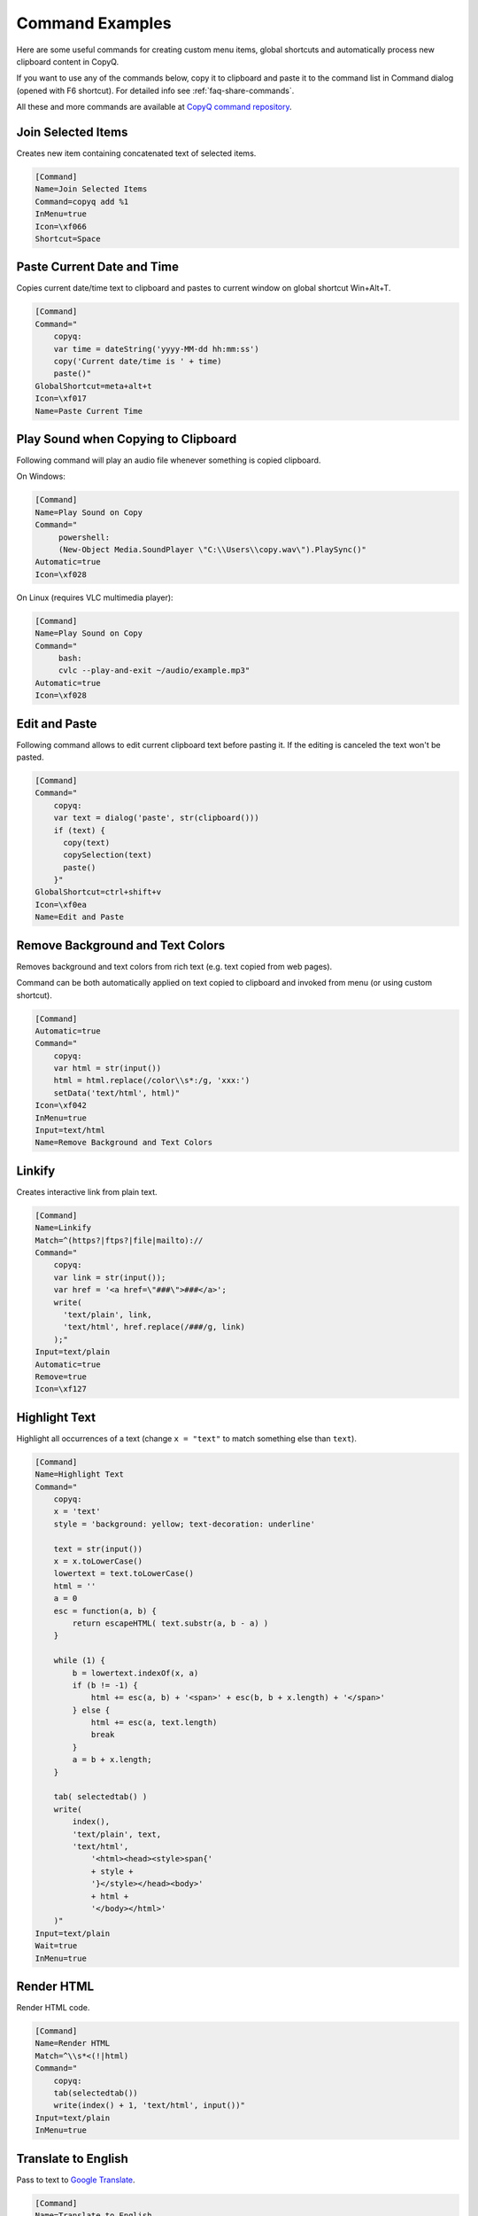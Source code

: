 .. _command-examples:

Command Examples
================

Here are some useful commands for creating custom menu items, global
shortcuts and automatically process new clipboard content in CopyQ.

If you want to use any of the commands below, copy it to clipboard and
paste it to the command list in Command dialog (opened with F6
shortcut). For detailed info see :ref:`faq-share-commands`.

All these and more commands are available at
`CopyQ command repository <https://github.com/hluk/copyq-commands>`__.

Join Selected Items
~~~~~~~~~~~~~~~~~~~

Creates new item containing concatenated text of selected items.

.. code-block:: ini

    [Command]
    Name=Join Selected Items
    Command=copyq add %1
    InMenu=true
    Icon=\xf066
    Shortcut=Space

Paste Current Date and Time
~~~~~~~~~~~~~~~~~~~~~~~~~~~

Copies current date/time text to clipboard and pastes to current window
on global shortcut Win+Alt+T.

.. code-block:: ini

    [Command]
    Command="
        copyq:
        var time = dateString('yyyy-MM-dd hh:mm:ss')
        copy('Current date/time is ' + time)
        paste()"
    GlobalShortcut=meta+alt+t
    Icon=\xf017
    Name=Paste Current Time

Play Sound when Copying to Clipboard
~~~~~~~~~~~~~~~~~~~~~~~~~~~~~~~~~~~~

Following command will play an audio file whenever something is copied
clipboard.

On Windows:

.. code-block:: ini

    [Command]
    Name=Play Sound on Copy
    Command="
         powershell:
         (New-Object Media.SoundPlayer \"C:\\Users\\copy.wav\").PlaySync()"
    Automatic=true
    Icon=\xf028

On Linux (requires VLC multimedia player):

.. code-block:: ini

    [Command]
    Name=Play Sound on Copy
    Command="
         bash:
         cvlc --play-and-exit ~/audio/example.mp3"
    Automatic=true
    Icon=\xf028

Edit and Paste
~~~~~~~~~~~~~~

Following command allows to edit current clipboard text before pasting
it. If the editing is canceled the text won't be pasted.

.. code-block:: ini

    [Command]
    Command="
        copyq:
        var text = dialog('paste', str(clipboard()))
        if (text) {
          copy(text)
          copySelection(text)
          paste()
        }"
    GlobalShortcut=ctrl+shift+v
    Icon=\xf0ea
    Name=Edit and Paste

Remove Background and Text Colors
~~~~~~~~~~~~~~~~~~~~~~~~~~~~~~~~~

Removes background and text colors from rich text (e.g. text copied from
web pages).

Command can be both automatically applied on text copied to clipboard
and invoked from menu (or using custom shortcut).

.. code-block:: ini

    [Command]
    Automatic=true
    Command="
        copyq:
        var html = str(input())
        html = html.replace(/color\\s*:/g, 'xxx:')
        setData('text/html', html)"
    Icon=\xf042
    InMenu=true
    Input=text/html
    Name=Remove Background and Text Colors

Linkify
~~~~~~~

Creates interactive link from plain text.

.. code-block:: ini

    [Command]
    Name=Linkify
    Match=^(https?|ftps?|file|mailto)://
    Command="
        copyq:
        var link = str(input());
        var href = '<a href=\"###\">###</a>';
        write(
          'text/plain', link,
          'text/html', href.replace(/###/g, link)
        );"
    Input=text/plain
    Automatic=true
    Remove=true
    Icon=\xf127

Highlight Text
~~~~~~~~~~~~~~

Highlight all occurrences of a text (change ``x = "text"`` to match
something else than ``text``).

.. code-block:: ini

    [Command]
    Name=Highlight Text
    Command="
        copyq:
        x = 'text'
        style = 'background: yellow; text-decoration: underline'
        
        text = str(input())
        x = x.toLowerCase()
        lowertext = text.toLowerCase()
        html = ''
        a = 0
        esc = function(a, b) {
            return escapeHTML( text.substr(a, b - a) )
        }
        
        while (1) {
            b = lowertext.indexOf(x, a)
            if (b != -1) {
                html += esc(a, b) + '<span>' + esc(b, b + x.length) + '</span>'
            } else {
                html += esc(a, text.length)
                break
            }
            a = b + x.length;
        }
        
        tab( selectedtab() )
        write(
            index(),
            'text/plain', text,
            'text/html',
                '<html><head><style>span{'
                + style +
                '}</style></head><body>'
                + html +
                '</body></html>'
        )"
    Input=text/plain
    Wait=true
    InMenu=true

Render HTML
~~~~~~~~~~~

Render HTML code.

.. code-block:: ini

    [Command]
    Name=Render HTML
    Match=^\\s*<(!|html)
    Command="
        copyq:
        tab(selectedtab())
        write(index() + 1, 'text/html', input())"
    Input=text/plain
    InMenu=true

Translate to English
~~~~~~~~~~~~~~~~~~~~

Pass to text to `Google Translate <https://translate.google.com/>`__.

.. code-block:: ini

    [Command]
    Name=Translate to English
    Command="
        copyq:
        text = str(input())
        url = \"https://translate.google.com/#auto/en/???\"
        
        x = url.replace(\"???\", encodeURIComponent(text))
        html = '<html><head><meta http-equiv=\"refresh\" content=\"0;url=' + x + '\" /></head></html>'
        
        tab(selectedtab())
        write(index() + 1, \"text/html\", html)"
    Input=text/plain
    InMenu=true

Paste and Forget
~~~~~~~~~~~~~~~~

Paste selected items and clear clipboard.

.. code-block:: ini

    [Command]
    Name=Paste and Forget
    Command="
        copyq:
        tab(selectedtab())
        items = selecteditems()
        if (items.length > 1) {
            text = ''
            for (i in items)
                text += read(items[i]);
            copy(text)
        } else {
            select(items[0])
        }
        
        hide()
        paste()
        copy('')"
    InMenu=true
    Icon=\xf0ea
    Shortcut=Ctrl+Return

Render Math Equations
~~~~~~~~~~~~~~~~~~~~~

Render math equations using `MathJax <http://www.mathjax.org/>`__ (e.g.
``$$x = {-b \pm \sqrt{b^2-4ac} \over 2a}$$``).

.. code-block:: ini

    [Command]
    Name=Render Math Equations
    Command="
        copyq:
        text = str(input())
        js = 'http://cdn.mathjax.org/mathjax/latest/MathJax.js?config=TeX-AMS-MML_HTMLorMML'
        
        html = '<html><head><script type=\"text/javascript\" src=\"' + js + '\"></script></head><body>' + escapeHTML(text) + '</body></html>';
        
        tab(selectedtab())
        write(index() + 1, 'text/html', html)"
    Input=text/plain
    InMenu=true
    Icon=\xf12b

Move Images to Other Tab
~~~~~~~~~~~~~~~~~~~~~~~~

With this command active, images won't be saved in the first tab. This
can make application a bit more snappier since big image data won't need
to be loaded when main window is displayed or clipboard is stored for
the first time.

.. code-block:: ini

    [Command]
    Name=Move Images to Other Tab
    Input=image/png
    Automatic=true
    Remove=true
    Icon=\xf03e
    Tab=&Images

Copy Clipboard to Window Tabs
~~~~~~~~~~~~~~~~~~~~~~~~~~~~~

Following command automatically adds new clipboard to tab with same name
as title of the window where copy operation was performed.

.. code-block:: ini

    [Command]
    Name=Window Tabs
    Command="copyq:
        item = unpack(input())
        window_title = item[\"application/x-copyq-owner-window-title\"]
        if (window_title) {
            // Remove the part of window title before dash
            // (it's usually document name or URL).
            tabname = str(window_title).replace(/.* (-|\x2013) /, \"\")
            tab(\"Windows/\" + tabname)
            write(\"application/x-copyq-item\", input())
        }
        "
    Input=application/x-copyq-item
    Automatic=true
    Icon=\xf009

Quickly Show Current Clipboard Content
~~~~~~~~~~~~~~~~~~~~~~~~~~~~~~~~~~~~~~

Quickly pop up notification with text in clipboard using ``Win+Alt+C``
system shortcut.

.. code-block:: ini

    [Command]
    Name=Show clipboard
    Command="
        copyq:
        seconds = 2;
        popup(\"\", clipboard(), seconds * 1000)"
    GlobalShortcut=Meta+Alt+C

Replace All Occurrences in Selected Text
~~~~~~~~~~~~~~~~~~~~~~~~~~~~~~~~~~~~~~~~

.. code-block:: ini

    [Command]
    Name=Replace in Selection
    Command="
        copyq:
        // Copy without changing X11 selection (on Windows you can use "copy" instead).
        function copy2() {
          try {
            var x = config('copy_clipboard')
            config('copy_clipboard', false)
            try {
              copy.apply(this, arguments)
            } finally {
              config('copy_clipboard', x)
            }
          } catch(e) {
            copy.apply(this, arguments)
          }
        }
       
        copy2()
        var text = str(clipboard())
       
        if (text) {
          var r1 = 'Text'
          var r2 = 'Replace with'
          var reply = dialog(r1, '', r2, '')
       
          if (reply) {
            copy2(text.replace(new RegExp(reply[r1], 'g'), reply[r2]))
            paste()
          }
        }"
    Icon=\xf040
    GlobalShortcut=Meta+Alt+R

Copy Nth Item
~~~~~~~~~~~~~

Copy item in row depending on which shortcut was pressed. E.g. Ctrl+2
for item in row "2".

.. code-block:: ini

    [Command]
    Name=Copy Nth Item
    Command="
        copyq:
        var shortcut = str(data(\"application/x-copyq-shortcut\"))
        var number = shortcut ? shortcut.replace(/^\\D+/g, '') : currentItem();
        selectItems(number)
        copy(\"application/x-copyq-item\", pack(getItem(number)))"
    InMenu=true
    Icon=\xf0cb
    Shortcut=ctrl+1, ctrl+2, ctrl+3, ctrl+4, ctrl+5, ctrl+6, ctrl+7, ctrl+8, ctrl+9, ctrl+0
    GlobalShortcut=meta+shift+w, meta+shift+e, meta+shift+q, DISABLED

Edit File
~~~~~~~~~

Opens file referenced by selected item in external editor (uses
"External editor command" from "History" config tab).

Works with following path formats (some editors may not support all of
these).

-  ``C:/...``
-  ``file://...``
-  ``~...`` (some shells)
-  ``%...%...`` (Windows environment variables)
-  ``$...`` (environment variables)
-  ``/c/...`` (gitbash)

.. code-block:: ini

    [Command]
    Name=Edit File
    Match=^([a-zA-Z]:[\\\\/]|~|file://|%\\w+%|$\\w+|/)
    Command="
        copyq:
        var editor = config('editor')
        
        var fileName = str(input())
          .replace(/^\\/([a-zA-Z])\\//, '$1:/')
          .replace(/^file:\\/\\//, '')
        
        hide()
        execute(editor, fileName)"
    Input=text/plain
    InMenu=true
    Icon=\xf040
    Shortcut=f4

Change Monitoring State Permanently
~~~~~~~~~~~~~~~~~~~~~~~~~~~~~~~~~~~

Disables clipboard monitoring permanently, i.e. the state is restored
when clipboard changes even after application is restarted.

Should be the first automatic command in the list of commands so other
commands are not invoked.

.. code-block:: ini

    [Command]
    Automatic=true
    Command="
        copyq:
        var option = 'disable_monitoring'
        var disabled = str(settings(option)) === 'true'
        
        if (str(data('application/x-copyq-shortcut'))) {
          disabled = !disabled
          settings(option, disabled)
          popup('', disabled ? 'Monitoring disabled' : 'Monitoring enabled')
        }
        
        if (disabled) {
          disable()
          ignore()
        } else {
          enable()
        }"
    GlobalShortcut=meta+alt+x
    Icon=\xf05e
    Name=Toggle Monitoring

Show Window Title
~~~~~~~~~~~~~~~~~

Shows source application window title for new items in tag ("Tags"
plugin must be enabled in "Items" config tab).

.. code-block:: ini

    [Command]
    Automatic=true
    Command="
        copyq:
        var window = str(data('application/x-copyq-owner-window-title'))
        var tagsMime = 'application/x-copyq-tags'
        var tags = str(data(tagsMime)) + ', ' + window
        setData(tagsMime, tags)"
    Icon=\xf009
    Name=Store Window Title

Show Copy Time
~~~~~~~~~~~~~~

Shows copy time of new items in tag ("Tags" plugin must be enabled in
"Items" config tab).

.. code-block:: ini

    [Command]
    Automatic=true
    Command="
        copyq:
        var time = dateString('yyyy-MM-dd hh:mm:ss')
        setData('application/x-copyq-user-copy-time', time)
        
        var tagsMime = 'application/x-copyq-tags'
        var tags = str(data(tagsMime)) + ', ' + time
        setData(tagsMime, tags)"
    Icon=\xf017
    Name=Store Copy Time

Mark Selected Items
~~~~~~~~~~~~~~~~~~~

Toggles highlighting of selected items.

.. code-block:: ini

    [Command]
    Command="
        copyq:
        var color = 'rgba(255, 255, 0, 0.5)'
        var mime = 'application/x-copyq-color'
        
        var firstSelectedItem = selectedItems()[0]
        var currentColor = str(read(mime, firstSelectedItem))
        if (currentColor != color)
          setData(mime, color)
        else
          removeData(mime)"
    Icon=\xf1fc
    InMenu=true
    Name=Mark/Unmark Items
    Shortcut=ctrl+m

Change Upper/Lower Case of Selected Text
~~~~~~~~~~~~~~~~~~~~~~~~~~~~~~~~~~~~~~~~

.. code-block:: ini

    [Command]
    Command="
        copyq:
        if (!copy())
          abort()
        
        var text = str(clipboard())
        
        var newText = text.toUpperCase()
        if (text == newText)
          newText = text.toLowerCase()
        
        if (text == newText)
          abort();
        
        copy(newText)
        paste()"
    GlobalShortcut=meta+ctrl+u
    Icon=\xf034
    Name=Toggle Upper/Lower Case

